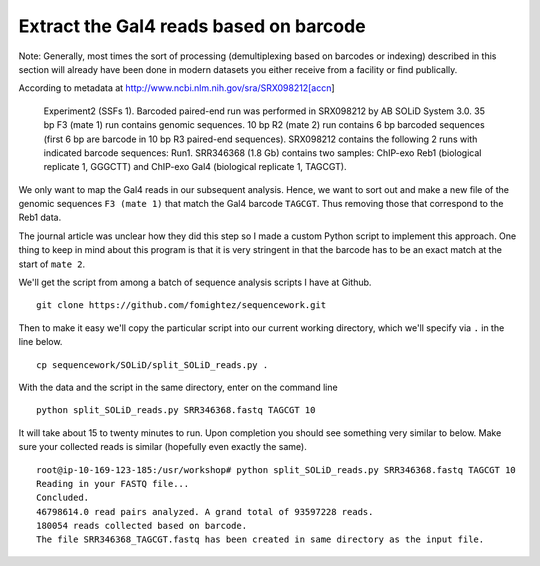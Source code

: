 .. contents::
   :depth: 3.0
..

Extract the Gal4 reads based on barcode
~~~~~~~~~~~~~~~~~~~~~~~~~~~~~~~~~~~~~~~

Note: Generally, most times the sort of processing (demultiplexing based
on barcodes or indexing) described in this section will already have
been done in modern datasets you either receive from a facility or find
publically.

According to metadata at http://www.ncbi.nlm.nih.gov/sra/SRX098212[accn]

    Experiment2 (SSFs 1). Barcoded paired-end run was performed in
    SRX098212 by AB SOLiD System 3.0. 35 bp F3 (mate 1) run contains
    genomic sequences. 10 bp R2 (mate 2) run contains 6 bp barcoded
    sequences (first 6 bp are barcode in 10 bp R3 paired-end sequences).
    SRX098212 contains the following 2 runs with indicated barcode
    sequences: Run1. SRR346368 (1.8 Gb) contains two samples: ChIP-exo
    Reb1 (biological replicate 1, GGGCTT) and ChIP-exo Gal4 (biological
    replicate 1, TAGCGT).

We only want to map the Gal4 reads in our subsequent analysis. Hence, we
want to sort out and make a new file of the genomic sequences
``F3 (mate 1)`` that match the Gal4 barcode ``TAGCGT``. Thus removing
those that correspond to the Reb1 data.

The journal article was unclear how they did this step so I made a
custom Python script to implement this approach. One thing to keep in
mind about this program is that it is very stringent in that the barcode
has to be an exact match at the start of ``mate 2``.

We'll get the script from among a batch of sequence analysis scripts I
have at Github.

::

    git clone https://github.com/fomightez/sequencework.git

Then to make it easy we'll copy the particular script into our current
working directory, which we'll specify via ``.`` in the line below.

::

    cp sequencework/SOLiD/split_SOLiD_reads.py .

With the data and the script in the same directory, enter on the command
line

::

    python split_SOLiD_reads.py SRR346368.fastq TAGCGT 10

It will take about 15 to twenty minutes to run. Upon completion you
should see something very similar to below. Make sure your collected
reads is similar (hopefully even exactly the same).

::

    root@ip-10-169-123-185:/usr/workshop# python split_SOLiD_reads.py SRR346368.fastq TAGCGT 10
    Reading in your FASTQ file...
    Concluded.
    46798614.0 read pairs analyzed. A grand total of 93597228 reads.
    180054 reads collected based on barcode.
    The file SRR346368_TAGCGT.fastq has been created in same directory as the input file.
